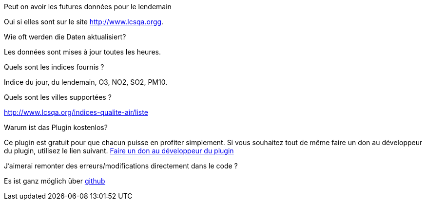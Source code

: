 [panel,primary]
.Peut on avoir les futures données pour le lendemain
--
Oui si elles sont sur le site http://www.lcsqa.orgg.
--
.Wie oft werden die Daten aktualisiert?
--
Les données sont mises à jour toutes les heures.
--
.Quels sont les indices fournis ?
--
Indice du jour, du lendemain, O3, NO2, SO2, PM10.
--
.Quels sont les villes supportées ?
--
http://www.lcsqa.org/indices-qualite-air/liste
--

.Warum ist das Plugin kostenlos?
--
Ce plugin est gratuit pour que chacun puisse en profiter simplement. Si vous souhaitez tout de même faire un don au développeur du plugin, utilisez le lien suivant.
link:https://www.paypal.com/cgi-bin/webscr?cmd=_s-xclick&hosted_button_id=HMT2XTYH8HWQU[Faire un don au développeur du plugin]
--

.J'aimerai remonter des erreurs/modifications directement dans le code ?
--
Es ist ganz möglich über https://github.com/guenneguezt/plugin-qualiteair[github]
--